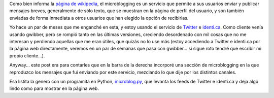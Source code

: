 .. title: Microblogging
.. date: 2009-09-26 21:07:17
.. tags: Twitter, feed

Como bien informa la `página de wikipedia <http://es.wikipedia.org/wiki/Microblogging>`_, el microblogging es un servicio que permite a sus usuarios enviar y publicar mensajes breves, generalmente de sólo texto, que se muestran en la página de perfil del usuario, y son también enviadas de forma inmediata a otros usuarios que han elegido la opción de recibirlas.

Yo hace un par de meses que me enganché en esta, y estoy usando el servicio de `Twitter <http://twitter.com/>`_ e `identi.ca <http://identi.ca>`_. Como cliente venía usando gwibber, pero se rompió tanto en las últimas versiones, creciendo desordenado con mil cosas que no me interesan y perdiendo aquellas que me eran útiles, que quizás no lo use más (estoy accediendo a Twitter e identi.ca por la página web directamente, veremos en un par de semanas que pasa con gwibber... si sigue roto tendré que escribir mi propio cliente...).

Anyway... este post era para contarles que en la barra de la derecha incorporé una sección de microblogging en la que reproduzco los mensajes que fui enviando por este servicio, mezclando lo que dije por los distintos canales.

Esa listita la genero con un programita en Python, `microblog.py <http://www.taniquetil.com.ar/homedevel/devel/microblog.py>`_, que levanta los feeds de Twitter e identi.ca y deja algo lindo como para mostrar en la página web.
